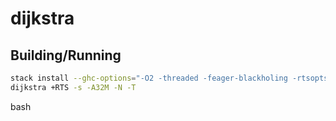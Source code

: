 * dijkstra
** Building/Running
#+BEGIN_SRC bash
stack install --ghc-options="-O2 -threaded -feager-blackholing -rtsopts"
dijkstra +RTS -s -A32M -N -T
#+end_src bash
